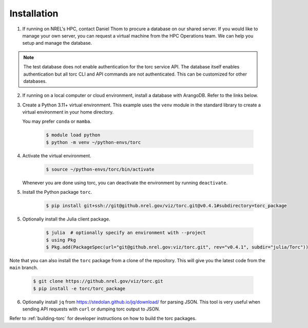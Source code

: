 .. _installation:

############
Installation
############

1. If running on NREL's HPC, contact Daniel Thom to procure a database on our shared server.
   If you would like to manage your own server, you can request a virtual machine from the HPC
   Operations team. We can help you setup and manage the database.

.. note:: The test database does not enable authentication for the torc service API. The database
   itself enables authentication but all torc CLI and API commands are not authenticated. This can
   be customized for other databases.

2. If running on a local computer or cloud environment, install a database with ArangoDB. Refer to
   the links below.

3. Create a Python 3.11+ virtual environment. This example uses the ``venv`` module in the standard
   library to create a virtual environment in your home directory.

   You may prefer ``conda`` or ``mamba``.

    .. code-block:: console

       $ module load python
       $ python -m venv ~/python-envs/torc

4. Activate the virtual environment.

    .. code-block:: console

       $ source ~/python-envs/torc/bin/activate

   Whenever you are done using torc, you can deactivate the environment by running ``deactivate``.

5. Install the Python package ``torc``.

    .. code-block:: console

        $ pip install git+ssh://git@github.nrel.gov/viz/torc.git@v0.4.1#subdirectory=torc_package

5. Optionally install the Julia client package.

    .. code-block:: console

        $ julia  # optionally specify an environment with --project
        $ using Pkg
        $ Pkg.add(PackageSpec(url="git@github.nrel.gov:viz/torc.git", rev="v0.4.1", subdir="julia/Torc"))

Note that you can also install the ``torc`` package from a clone of the repository. This will give
you the latest code from the ``main`` branch.

    .. code-block:: console

       $ git clone https://github.nrel.gov/viz/torc.git
       $ pip install -e torc/torc_package

6. Optionally install ``jq`` from https://stedolan.github.io/jq/download/ for parsing JSON.
   This tool is very useful when sending API requests with ``curl`` or dumping torc output to
   JSON.

Refer to :ref:`building-torc` for developer instructions on how to build the torc packages.
